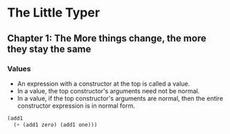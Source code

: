 * The Little Typer
** Chapter 1: The More things change, the more they stay the same
*** Values
    - An expression with a constructor at the top is called a value.
    - In a value, the top constructor's arguments need not be normal.
    - In a value, if the top constructor's arguments are normal, then
      the entire constructor expression is in normal form.
#+BEGIN_SRC lisp
(add1
  (+ (add1 zero) (add1 one)))
#+END_SRC
